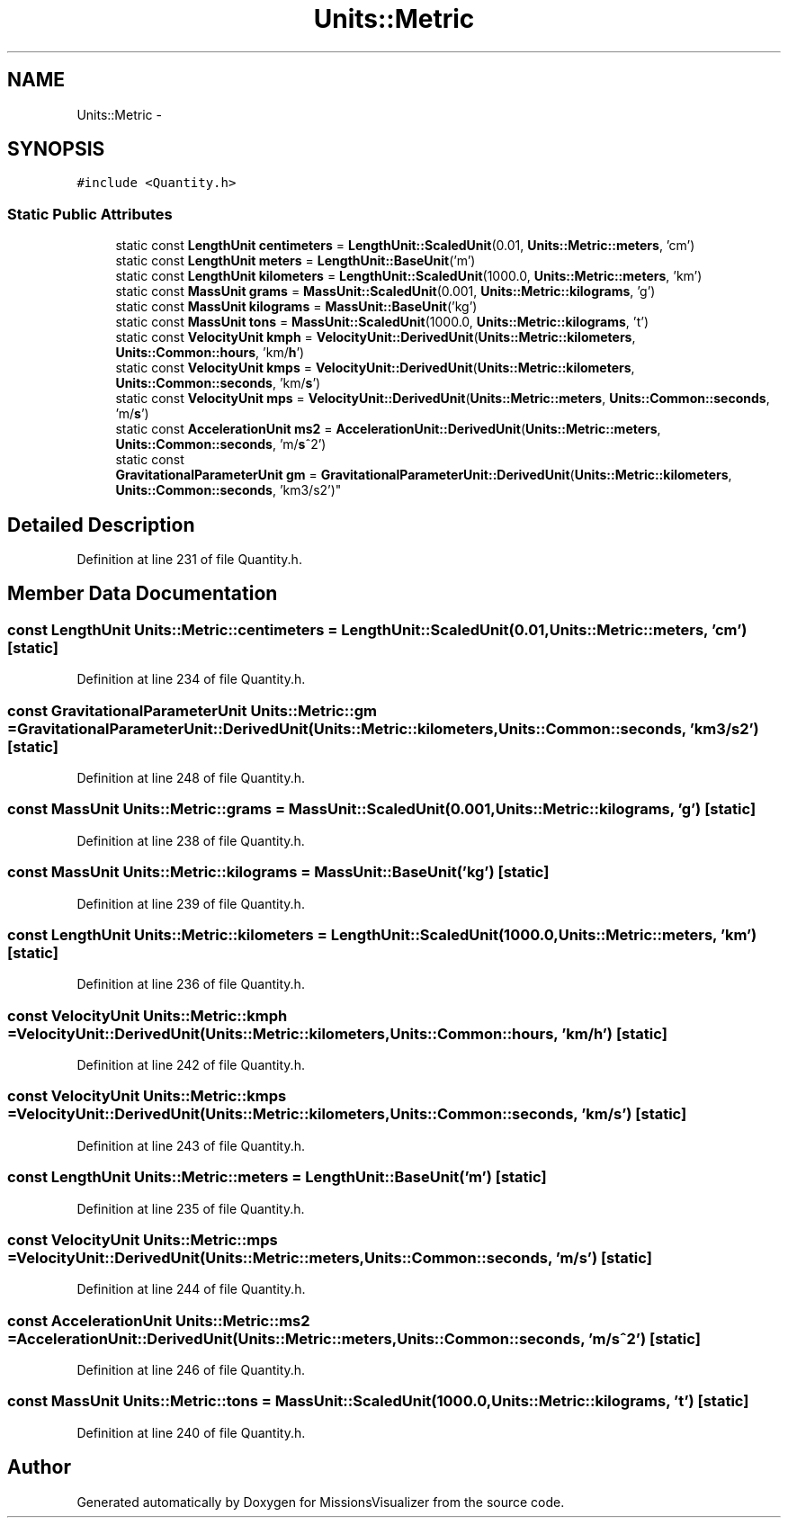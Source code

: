 .TH "Units::Metric" 3 "Mon May 9 2016" "Version 0.1" "MissionsVisualizer" \" -*- nroff -*-
.ad l
.nh
.SH NAME
Units::Metric \- 
.SH SYNOPSIS
.br
.PP
.PP
\fC#include <Quantity\&.h>\fP
.SS "Static Public Attributes"

.in +1c
.ti -1c
.RI "static const \fBLengthUnit\fP \fBcentimeters\fP = \fBLengthUnit::ScaledUnit\fP(0\&.01, \fBUnits::Metric::meters\fP, 'cm')"
.br
.ti -1c
.RI "static const \fBLengthUnit\fP \fBmeters\fP = \fBLengthUnit::BaseUnit\fP('m')"
.br
.ti -1c
.RI "static const \fBLengthUnit\fP \fBkilometers\fP = \fBLengthUnit::ScaledUnit\fP(1000\&.0, \fBUnits::Metric::meters\fP, 'km')"
.br
.ti -1c
.RI "static const \fBMassUnit\fP \fBgrams\fP = \fBMassUnit::ScaledUnit\fP(0\&.001, \fBUnits::Metric::kilograms\fP, 'g')"
.br
.ti -1c
.RI "static const \fBMassUnit\fP \fBkilograms\fP = \fBMassUnit::BaseUnit\fP('kg')"
.br
.ti -1c
.RI "static const \fBMassUnit\fP \fBtons\fP = \fBMassUnit::ScaledUnit\fP(1000\&.0, \fBUnits::Metric::kilograms\fP, 't')"
.br
.ti -1c
.RI "static const \fBVelocityUnit\fP \fBkmph\fP = \fBVelocityUnit::DerivedUnit\fP(\fBUnits::Metric::kilometers\fP, \fBUnits::Common::hours\fP, 'km/\fBh\fP')"
.br
.ti -1c
.RI "static const \fBVelocityUnit\fP \fBkmps\fP = \fBVelocityUnit::DerivedUnit\fP(\fBUnits::Metric::kilometers\fP, \fBUnits::Common::seconds\fP, 'km/\fBs\fP')"
.br
.ti -1c
.RI "static const \fBVelocityUnit\fP \fBmps\fP = \fBVelocityUnit::DerivedUnit\fP(\fBUnits::Metric::meters\fP, \fBUnits::Common::seconds\fP, 'm/\fBs\fP')"
.br
.ti -1c
.RI "static const \fBAccelerationUnit\fP \fBms2\fP = \fBAccelerationUnit::DerivedUnit\fP(\fBUnits::Metric::meters\fP, \fBUnits::Common::seconds\fP, 'm/\fBs\fP^2')"
.br
.ti -1c
.RI "static const 
.br
\fBGravitationalParameterUnit\fP \fBgm\fP = \fBGravitationalParameterUnit::DerivedUnit\fP(\fBUnits::Metric::kilometers\fP, \fBUnits::Common::seconds\fP, 'km3/s2')"
.br
.in -1c
.SH "Detailed Description"
.PP 
Definition at line 231 of file Quantity\&.h\&.
.SH "Member Data Documentation"
.PP 
.SS "const \fBLengthUnit\fP Units::Metric::centimeters = \fBLengthUnit::ScaledUnit\fP(0\&.01, \fBUnits::Metric::meters\fP, 'cm')\fC [static]\fP"

.PP
Definition at line 234 of file Quantity\&.h\&.
.SS "const \fBGravitationalParameterUnit\fP Units::Metric::gm = \fBGravitationalParameterUnit::DerivedUnit\fP(\fBUnits::Metric::kilometers\fP, \fBUnits::Common::seconds\fP, 'km3/s2')\fC [static]\fP"

.PP
Definition at line 248 of file Quantity\&.h\&.
.SS "const \fBMassUnit\fP Units::Metric::grams = \fBMassUnit::ScaledUnit\fP(0\&.001, \fBUnits::Metric::kilograms\fP, 'g')\fC [static]\fP"

.PP
Definition at line 238 of file Quantity\&.h\&.
.SS "const \fBMassUnit\fP Units::Metric::kilograms = \fBMassUnit::BaseUnit\fP('kg')\fC [static]\fP"

.PP
Definition at line 239 of file Quantity\&.h\&.
.SS "const \fBLengthUnit\fP Units::Metric::kilometers = \fBLengthUnit::ScaledUnit\fP(1000\&.0, \fBUnits::Metric::meters\fP, 'km')\fC [static]\fP"

.PP
Definition at line 236 of file Quantity\&.h\&.
.SS "const \fBVelocityUnit\fP Units::Metric::kmph = \fBVelocityUnit::DerivedUnit\fP(\fBUnits::Metric::kilometers\fP, \fBUnits::Common::hours\fP, 'km/\fBh\fP')\fC [static]\fP"

.PP
Definition at line 242 of file Quantity\&.h\&.
.SS "const \fBVelocityUnit\fP Units::Metric::kmps = \fBVelocityUnit::DerivedUnit\fP(\fBUnits::Metric::kilometers\fP, \fBUnits::Common::seconds\fP, 'km/\fBs\fP')\fC [static]\fP"

.PP
Definition at line 243 of file Quantity\&.h\&.
.SS "const \fBLengthUnit\fP Units::Metric::meters = \fBLengthUnit::BaseUnit\fP('m')\fC [static]\fP"

.PP
Definition at line 235 of file Quantity\&.h\&.
.SS "const \fBVelocityUnit\fP Units::Metric::mps = \fBVelocityUnit::DerivedUnit\fP(\fBUnits::Metric::meters\fP, \fBUnits::Common::seconds\fP, 'm/\fBs\fP')\fC [static]\fP"

.PP
Definition at line 244 of file Quantity\&.h\&.
.SS "const \fBAccelerationUnit\fP Units::Metric::ms2 = \fBAccelerationUnit::DerivedUnit\fP(\fBUnits::Metric::meters\fP, \fBUnits::Common::seconds\fP, 'm/\fBs\fP^2')\fC [static]\fP"

.PP
Definition at line 246 of file Quantity\&.h\&.
.SS "const \fBMassUnit\fP Units::Metric::tons = \fBMassUnit::ScaledUnit\fP(1000\&.0, \fBUnits::Metric::kilograms\fP, 't')\fC [static]\fP"

.PP
Definition at line 240 of file Quantity\&.h\&.

.SH "Author"
.PP 
Generated automatically by Doxygen for MissionsVisualizer from the source code\&.
